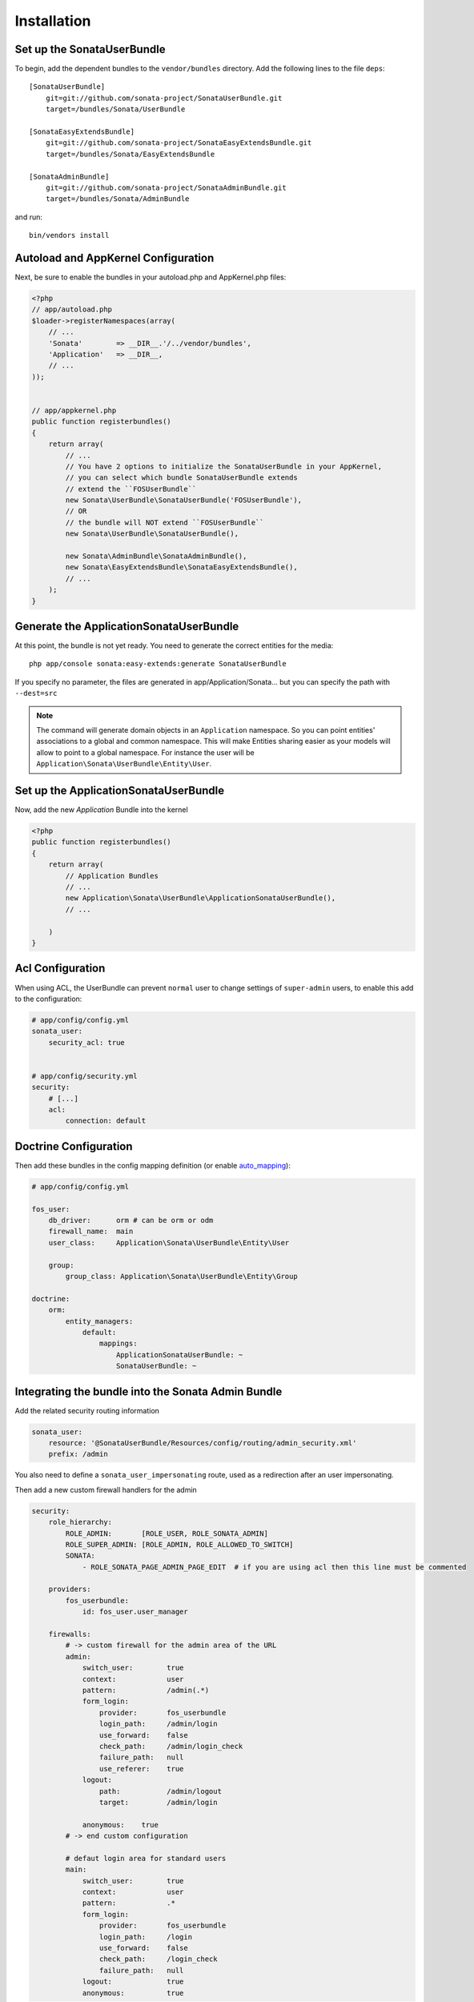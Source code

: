 Installation
============

Set up the SonataUserBundle
---------------------------

To begin, add the dependent bundles to the ``vendor/bundles`` directory. Add
the following lines to the file ``deps``::

    [SonataUserBundle]
        git=git://github.com/sonata-project/SonataUserBundle.git
        target=/bundles/Sonata/UserBundle

    [SonataEasyExtendsBundle]
        git=git://github.com/sonata-project/SonataEasyExtendsBundle.git
        target=/bundles/Sonata/EasyExtendsBundle

    [SonataAdminBundle]
        git=git://github.com/sonata-project/SonataAdminBundle.git
        target=/bundles/Sonata/AdminBundle

and run::

  bin/vendors install

Autoload and AppKernel Configuration
------------------------------------

Next, be sure to enable the bundles in your autoload.php and AppKernel.php
files:

.. code-block:: php

    <?php
    // app/autoload.php
    $loader->registerNamespaces(array(
        // ...
        'Sonata'        => __DIR__.'/../vendor/bundles',
        'Application'   => __DIR__,
        // ...
    ));


    // app/appkernel.php
    public function registerbundles()
    {
        return array(
            // ...
            // You have 2 options to initialize the SonataUserBundle in your AppKernel,
            // you can select which bundle SonataUserBundle extends
            // extend the ``FOSUserBundle``
            new Sonata\UserBundle\SonataUserBundle('FOSUserBundle'),
            // OR
            // the bundle will NOT extend ``FOSUserBundle``
            new Sonata\UserBundle\SonataUserBundle(),

            new Sonata\AdminBundle\SonataAdminBundle(),
            new Sonata\EasyExtendsBundle\SonataEasyExtendsBundle(),
            // ...
        );
    }


Generate the ApplicationSonataUserBundle
----------------------------------------

At this point, the bundle is not yet ready. You need to generate the correct
entities for the media::

    php app/console sonata:easy-extends:generate SonataUserBundle

If you specify no parameter, the files are generated in app/Application/Sonata...
but you can specify the path with ``--dest=src``

.. note::

    The command will generate domain objects in an ``Application`` namespace.
    So you can point entities' associations to a global and common namespace.
    This will make Entities sharing easier as your models will allow to
    point to a global namespace. For instance the user will be
    ``Application\Sonata\UserBundle\Entity\User``.


Set up the ApplicationSonataUserBundle
--------------------------------------

Now, add the new `Application` Bundle into the kernel

.. code-block:: php

  <?php
  public function registerbundles()
  {
      return array(
          // Application Bundles
          // ...
          new Application\Sonata\UserBundle\ApplicationSonataUserBundle(),
          // ...

      )
  }


Acl Configuration
-----------------

When using ACL, the UserBundle can prevent ``normal`` user to change settings of ``super-admin`` users, to enable this
add to the configuration:

.. code-block:: yaml

    # app/config/config.yml
    sonata_user:
        security_acl: true


    # app/config/security.yml
    security:
        # [...]
        acl:
            connection: default

Doctrine Configuration
----------------------

Then add these bundles in the config mapping definition (or enable `auto_mapping <http://symfony.com/doc/2.0/reference/configuration/doctrine.html#configuration-overview>`_):

.. code-block:: yaml

    # app/config/config.yml

    fos_user:
        db_driver:      orm # can be orm or odm
        firewall_name:  main
        user_class:     Application\Sonata\UserBundle\Entity\User

        group:
            group_class: Application\Sonata\UserBundle\Entity\Group

    doctrine:
        orm:
            entity_managers:
                default:
                    mappings:
                        ApplicationSonataUserBundle: ~
                        SonataUserBundle: ~


Integrating the bundle into the Sonata Admin Bundle
---------------------------------------------------

Add the related security routing information

.. code-block:: yaml

    sonata_user:
        resource: '@SonataUserBundle/Resources/config/routing/admin_security.xml'
        prefix: /admin

You also need to define a ``sonata_user_impersonating`` route, used as a redirection after an user impersonating.

Then add a new custom firewall handlers for the admin

.. code-block:: yaml

    security:
        role_hierarchy:
            ROLE_ADMIN:       [ROLE_USER, ROLE_SONATA_ADMIN]
            ROLE_SUPER_ADMIN: [ROLE_ADMIN, ROLE_ALLOWED_TO_SWITCH]
            SONATA:
                - ROLE_SONATA_PAGE_ADMIN_PAGE_EDIT  # if you are using acl then this line must be commented

        providers:
            fos_userbundle:
                id: fos_user.user_manager

        firewalls:
            # -> custom firewall for the admin area of the URL
            admin:
                switch_user:        true
                context:            user
                pattern:            /admin(.*)
                form_login:
                    provider:       fos_userbundle
                    login_path:     /admin/login
                    use_forward:    false
                    check_path:     /admin/login_check
                    failure_path:   null
                    use_referer:    true
                logout:
                    path:           /admin/logout
                    target:         /admin/login

                anonymous:    true
            # -> end custom configuration

            # defaut login area for standard users
            main:
                switch_user:        true
                context:            user
                pattern:            .*
                form_login:
                    provider:       fos_userbundle
                    login_path:     /login
                    use_forward:    false
                    check_path:     /login_check
                    failure_path:   null
                logout:             true
                anonymous:          true

The last part is to define 3 new access control rules :

.. code-block:: yaml

    security:
        access_control:
            # URL of FOSUserBundle which need to be available to anonymous users
            - { path: ^/_wdt, role: IS_AUTHENTICATED_ANONYMOUSLY }
            - { path: ^/_profiler, role: IS_AUTHENTICATED_ANONYMOUSLY }
            - { path: ^/login$, role: IS_AUTHENTICATED_ANONYMOUSLY }

            # -> custom access control for the admin area of the URL
            - { path: ^/admin/login$, role: IS_AUTHENTICATED_ANONYMOUSLY }
            - { path: ^/admin/logout$, role: IS_AUTHENTICATED_ANONYMOUSLY }
            - { path: ^/admin/login-check$, role: IS_AUTHENTICATED_ANONYMOUSLY }
            # -> end

            - { path: ^/register, role: IS_AUTHENTICATED_ANONYMOUSLY }
            - { path: ^/resetting, role: IS_AUTHENTICATED_ANONYMOUSLY }

            # Secured part of the site
            # This config requires being logged for the whole site and having the admin role for the admin part.
            # Change these rules to adapt them to your needs
            - { path: ^/admin, role: [ROLE_ADMIN, ROLE_SONATA_ADMIN] }
            - { path: ^/.*, role: IS_AUTHENTICATED_ANONYMOUSLY }


Using the roles
---------------

Each admin has its own roles, use the user form to assign them to other users. The available roles to assign to others
are limited to the roles available to the user editing the form.
